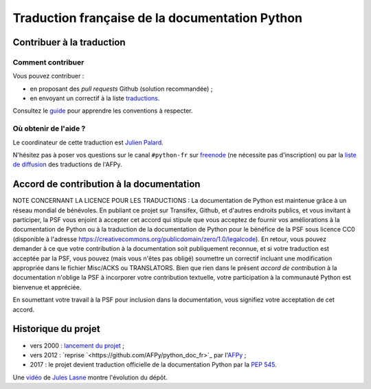 Traduction française de la documentation Python
===============================================

|build| |progression|

.. |build| image:: https://travis-ci.org/python/python-docs-fr.svg?branch=3.8
   :target: https://travis-ci.org/python/python-docs-fr
   :width: 45%

.. |progression| image:: https://img.shields.io/badge/dynamic/json.svg?label=fr&query=%24.fr&url=http%3A%2F%2Fgce.zhsj.me%2Fpython/newest
   :width: 45%

Contribuer à la traduction
--------------------------


Comment contribuer
~~~~~~~~~~~~~~~~~~

Vous pouvez contribuer :

- en proposant des *pull requests* Github (solution recommandée) ;
- en envoyant un correctif à la liste `traductions <https://lists.afpy.org/mailman/listinfo/traductions>`_.

Consultez le
`guide <https://github.com/python/python-docs-fr/blob/3.8/CONTRIBUTING.rst>`_
pour apprendre les conventions à respecter.


Où obtenir de l'aide ?
~~~~~~~~~~~~~~~~~~~~~~

Le coordinateur de cette traduction est `Julien Palard <https://mdk.fr/>`_.

N'hésitez pas à poser vos questions sur le canal ``#python-fr`` sur `freenode
<https://kiwi.freenode.net/>`_ (ne nécessite pas d'inscription) ou par la
`liste de diffusion <https://lists.afpy.org/mailman/listinfo/traductions>`_ des traductions de l'AFPy.


Accord de contribution à la documentation
-----------------------------------------

NOTE CONCERNANT LA LICENCE POUR LES TRADUCTIONS : La documentation de Python
est maintenue grâce à un réseau mondial de bénévoles. En publiant ce projet
sur Transifex, Github, et d'autres endroits publics, et vous invitant
à participer, la PSF vous enjoint à accepter cet accord qui stipule que vous
acceptez de fournir vos améliorations à la documentation de Python ou à la
traduction de la documentation de Python pour le bénéfice de la PSF sous licence
CC0 (disponible à l'adresse
https://creativecommons.org/publicdomain/zero/1.0/legalcode). En retour, vous
pouvez demander à ce que votre contribution à la documentation soit
publiquement reconnue, et si votre traduction est acceptée par la
PSF, vous pouvez (mais vous n'êtes pas obligé) soumettre un correctif incluant
une modification appropriée dans le fichier Misc/ACKS ou TRANSLATORS. Bien que
rien dans le présent *accord de contribution* à la documentation n'oblige la PSF
à incorporer votre contribution textuelle, votre participation à la communauté
Python est bienvenue et appréciée.

En soumettant votre travail à la PSF pour inclusion dans la documentation,
vous signifiez votre acceptation de cet accord.


Historique du projet
--------------------

- vers 2000 : `lancement du projet <https://julienpalard.frama.io/write-the-docs-paris-19/#/2>`_ ;
- vers 2012 : `reprise `<https://github.com/AFPy/python_doc_fr>`_ par l'`AFPy <https://www.afpy.org/>`_ ;
- 2017 : le projet devient traduction officielle de la documentation Python par la `PEP 545 <https://www.python.org/dev/peps/pep-0545/>`_.

Une `vidéo <https://youtu.be/azXmvpEJMhU>`_ de `Jules Lasne <https://github.com/Seluj78>`_ montre l'évolution du dépôt.
